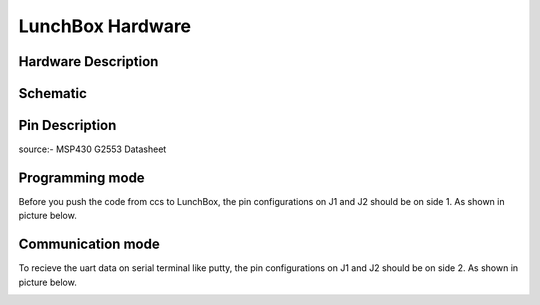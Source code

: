 *****************
LunchBox Hardware
*****************

Hardware Description
=====================
.. image:: ../../_static/images/LunchBox_Description.png
    :align: center

Schematic
==========
.. image:: ../../_static/images/LunchBox_V8_Schematic.png
    :align: center

Pin Description
=====================

.. image:: ../../_static/images/MSP430-G2533-Pinouts.png
    :align: center

source:- MSP430 G2553 Datasheet

Programming mode
================

Before you push the code from ccs to LunchBox, the pin configurations on J1 and J2 should be on side 1.
As shown in picture below.

.. image:: ../../_static/images/mode-program.jpg
    :align: center

Communication mode
==================

To recieve the uart data on serial terminal like putty, the pin configurations on J1 and J2 should be on side 2.
As shown in picture below.

.. image:: ../../_static/images/mode-uart.jpg
    :align: center